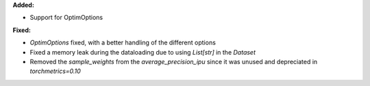 **Added:**

* Support for OptimOptions

**Fixed:**

* `OptimOptions` fixed, with a better handling of the different options
* Fixed a memory leak during the dataloading due to using `List[str]` in the `Dataset`
* Removed the `sample_weights` from the `average_precision_ipu` since it was unused and depreciated in `torchmetrics=0.10`
